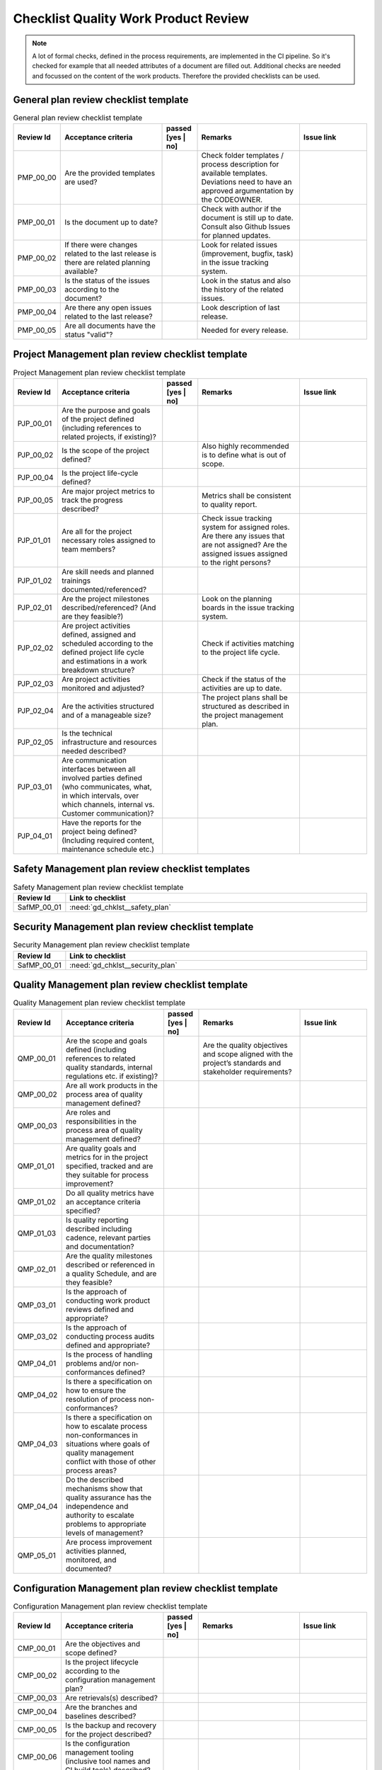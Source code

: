 ..
   # *******************************************************************************
   # Copyright (c) 2025 Contributors to the Eclipse Foundation
   #
   # See the NOTICE file(s) distributed with this work for additional
   # information regarding copyright ownership.
   #
   # This program and the accompanying materials are made available under the
   # terms of the Apache License Version 2.0 which is available at
   # https://www.apache.org/licenses/LICENSE-2.0
   #
   # SPDX-License-Identifier: Apache-2.0
   # *******************************************************************************

.. _quality workproduct review checklist:

Checklist Quality Work Product Review
=====================================

.. gd_chklst:: Quality Work Product Review Checklist
   :id: gd_chklst__review_checklist
   :status: valid
   :tags: quality_management


.. note:: A lot of formal checks, defined in the process requirements, are implemented in the CI pipeline. So it's checked for example that all needed attributes of a document are filled out.
          Additional checks are needed and focussed on the content of the work products. Therefore the provided checklists can be used.

General plan review checklist template
^^^^^^^^^^^^^^^^^^^^^^^^^^^^^^^^^^^^^^

.. list-table:: General plan review checklist template
        :header-rows: 1
        :widths: 10,30,10,30,20

        * - Review Id
          - Acceptance criteria
          - passed [yes | no]
          - Remarks
          - Issue link
        * - PMP_00_00
          - Are the provided templates are used?
          -
          - Check folder templates / process description for available templates. Deviations need to have an approved argumentation by the CODEOWNER.
          -
        * - PMP_00_01
          - Is the document up to date?
          -
          - Check with author if the document is still up to date. Consult also Github Issues for planned updates.
          -
        * - PMP_00_02
          - If there were changes related to the last release is there are related planning available?
          -
          - Look for related issues (improvement, bugfix, task) in the issue tracking system.
          -
        * - PMP_00_03
          - Is the status of the issues according to the document?
          -
          - Look in the status and also the history of the related issues.
          -
        * - PMP_00_04
          - Are there any open issues related to the last release?
          -
          - Look description of last release.
          -
        * - PMP_00_05
          - Are all documents have the status "valid"?
          -
          - Needed for every release.
          -

Project Management plan review checklist template
^^^^^^^^^^^^^^^^^^^^^^^^^^^^^^^^^^^^^^^^^^^^^^^^^

.. list-table:: Project Management plan review checklist template
        :header-rows: 1
        :widths: 10,30,10,30,20

        * - Review Id
          - Acceptance criteria
          - passed [yes | no]
          - Remarks
          - Issue link
        * - PJP_00_01
          - Are the purpose and goals of the project defined (including references to related projects, if existing)?
          -
          -
          -
        * - PJP_00_02
          - Is the scope of the project defined?
          -
          - Also highly recommended is to define what is out of scope.
          -
        * - PJP_00_04
          - Is the project life-cycle defined?
          -
          -
          -
        * - PJP_00_05
          - Are major project metrics to track the progress described?
          -
          - Metrics shall be consistent to quality report.
          -
        * - PJP_01_01
          - Are all for the project necessary roles assigned to team members?
          -
          - Check issue tracking system for assigned roles. Are there any issues that are not assigned? Are the assigned
            issues assigned to the right persons?
          -
        * - PJP_01_02
          - Are skill needs and planned trainings documented/referenced?
          -
          -
          -
        * - PJP_02_01
          - Are the project milestones described/referenced? (And are they feasible?)
          -
          - Look on the planning boards in the issue tracking system.
          -
        * - PJP_02_02
          - Are project activities defined, assigned and scheduled according to the defined project life cycle and estimations in a work breakdown structure?
          -
          - Check if activities matching to the project life cycle.
          -
        * - PJP_02_03
          - Are project activities monitored and adjusted?
          -
          - Check if the status of the activities are up to date.
          -
        * - PJP_02_04
          - Are the activities structured and of a manageable size?
          -
          - The project plans shall be structured as described in the project management plan.
          -
        * - PJP_02_05
          - Is the technical infrastructure and resources needed described?
          -
          -
          -
        * - PJP_03_01
          - Are communication interfaces between all involved parties defined (who communicates, what, in which intervals, over which channels, internal vs. Customer communication)?
          -
          -
          -
        * - PJP_04_01
          - Have the reports for the project being defined? (Including required content, maintenance schedule etc.)
          -
          -
          -


Safety Management plan review checklist templates
^^^^^^^^^^^^^^^^^^^^^^^^^^^^^^^^^^^^^^^^^^^^^^^^^

.. list-table:: Safety Management plan review checklist template
        :header-rows: 1
        :widths: 10,90

        * - Review Id
          - Link to checklist
        * - SafMP_00_01
          - :need:`gd_chklst__safety_plan`


Security Management plan review checklist template
^^^^^^^^^^^^^^^^^^^^^^^^^^^^^^^^^^^^^^^^^^^^^^^^^^

.. list-table:: Security Management plan review checklist template
        :header-rows: 1
        :widths: 10,90

        * - Review Id
          - Link to checklist
        * - SafMP_00_01
          - :need:`gd_chklst__security_plan`


Quality Management plan review checklist template
^^^^^^^^^^^^^^^^^^^^^^^^^^^^^^^^^^^^^^^^^^^^^^^^^

.. list-table:: Quality Management plan review checklist template
        :header-rows: 1
        :widths: 10,30,10,30,20

        * - Review Id
          - Acceptance criteria
          - passed [yes | no]
          - Remarks
          - Issue link
        * - QMP_00_01
          - Are the scope and goals defined (including references to related quality standards, internal regulations etc. if existing)?
          -
          - Are the quality objectives and scope aligned with the project’s standards and stakeholder requirements?
          -
        * - QMP_00_02
          - Are all work products in the process area of quality management defined?
          -
          -
          -
        * - QMP_00_03
          - Are roles and responsibilities in the process area of quality management defined?
          -
          -
          -
        * - QMP_01_01
          - Are quality goals and metrics for in the project specified, tracked and are they suitable for process improvement?
          -
          -
          -
        * - QMP_01_02
          - Do all quality metrics have an acceptance criteria specified?
          -
          -
          -
        * - QMP_01_03
          - Is quality reporting described including cadence, relevant parties and documentation?
          -
          -
          -
        * - QMP_02_01
          - Are the quality milestones described or referenced in a quality Schedule, and are they feasible?
          -
          -
          -
        * - QMP_03_01
          - Is the approach of conducting work product reviews defined and appropriate?
          -
          -
          -
        * - QMP_03_02
          - Is the approach of conducting process audits defined and appropriate?
          -
          -
          -
        * - QMP_04_01
          - Is the process of handling problems and/or non-conformances defined?
          -
          -
          -
        * - QMP_04_02
          - Is there a specification on how to ensure the resolution of process non-conformances?
          -
          -
          -
        * - QMP_04_03
          - Is there a specification on how to escalate process non-conformances in situations where goals of quality management conflict with those of other process areas?
          -
          -
          -
        * - QMP_04_04
          - Do the described mechanisms show that quality assurance has the independence and authority to escalate problems to appropriate levels of management?
          -
          -
          -
        * - QMP_05_01
          - Are process improvement activities planned, monitored, and documented?
          -
          -
          -


Configuration Management plan review checklist template
^^^^^^^^^^^^^^^^^^^^^^^^^^^^^^^^^^^^^^^^^^^^^^^^^^^^^^^

.. list-table:: Configuration Management plan review checklist template
        :header-rows: 1
        :widths: 10,30,10,30,20

        * - Review Id
          - Acceptance criteria
          - passed [yes | no]
          - Remarks
          - Issue link
        * - CMP_00_01
          - Are the objectives and scope defined?
          -
          -
          -
        * - CMP_00_02
          - Is the project lifecycle according to the configuration management plan?
          -
          -
          -
        * - CMP_00_03
          - Are retrievals(s) described?
          -
          -
          -
        * - CMP_00_04
          - Are the branches and baselines described?
          -
          -
          -
        * - CMP_00_05
          - Is the backup and recovery for the project described?
          -
          -
          -
        * - CMP_00_06
          - Is the configuration management tooling (inclusive tool names and CI build tools) described?
          -
          -
          -


Tool Management plan review checklist template
^^^^^^^^^^^^^^^^^^^^^^^^^^^^^^^^^^^^^^^^^^^^^^

.. list-table:: Tool Management plan review checklist template
        :header-rows: 1
        :widths: 10,90

        * - Review Id
          - Link to checklist
        * - SafMP_00_01
          - :need:`gd_chklst__tool_cr_review`


Release Management plan review checklist template
^^^^^^^^^^^^^^^^^^^^^^^^^^^^^^^^^^^^^^^^^^^^^^^^^

.. list-table:: Release Management plan review checklist template
        :header-rows: 1
        :widths: 10,30,10,30,20

        * - Review Id
          - Acceptance criteria
          - passed [yes | no]
          - Remarks
          - Issue link
        * - RMP_00_01
          - Are release notes available for every release?
          -
          -
          -


Problem Resolution plan review checklist template
^^^^^^^^^^^^^^^^^^^^^^^^^^^^^^^^^^^^^^^^^^^^^^^^^

.. list-table:: Problem Resolution plan review checklist template
        :header-rows: 1
        :widths: 10,90

        * - Review Id
          - Link to checklist
        * - SafMP_00_01
          - :need:`gd_chklst__problem_cr_review`


Change Management plan review checklist template
^^^^^^^^^^^^^^^^^^^^^^^^^^^^^^^^^^^^^^^^^^^^^^^^

.. list-table:: Release Management plan review checklist template
        :header-rows: 1
        :widths: 10,90

        * - Review Id
          - Link to checklist
        * - SafMP_00_01
          - :need:`gd_chklst__change_cr_review`


Release Management plan review checklist template
^^^^^^^^^^^^^^^^^^^^^^^^^^^^^^^^^^^^^^^^^^^^^^^^^

.. list-table:: Software verification review checklist template
        :header-rows: 1
        :widths: 10,30,10,30,20

        * - Review Id
          - Acceptance criteria
          - passed [yes | no]
          - Remarks
          - Issue link
        * - SWV_00_01
          - Are the objectives and scope defined?
          -
          -
          -
        * - SWV_00_02
          - Are the verification methods documented and up to date?
          -
          -
          -
        * - SWV_00_03
          - Are the test derivation methods documented and up to date?
          -
          -
          -
        * - SWV_00_04
          - Are the software quality criteria defined and documented?
          -
          -
          -
        * - SWV_00_05
          - Are all used tools described?
          -
          -
          -
        * - SWV_00_06
          - Are verification setups and variants described, documented and up to date?
          -
          -
          -


Documentation Management plan review checklist template
^^^^^^^^^^^^^^^^^^^^^^^^^^^^^^^^^^^^^^^^^^^^^^^^^^^^^^^

.. list-table:: Documentation Management plan review checklist template
        :header-rows: 1
        :widths: 10,90

        * - Review Id
          - Link to checklist
        * - SafMP_00_01
          - :need:`gd_chklst__documentation_review`


Software Development Plan review checklist template
^^^^^^^^^^^^^^^^^^^^^^^^^^^^^^^^^^^^^^^^^^^^^^^^^^^

.. list-table:: Software Development Plan review checklist template
        :header-rows: 1
        :widths: 10,30,10,30,20

        * - Review Id
          - Acceptance criteria
          - passed [yes | no]
          - Remarks
          - Issue link
        * - SWV_00_01
          - Are the objectives and scope defined?
          -
          -
          -
        * - SWV_00_02
          - Are the design and programming languages defined?
          -
          -
          -
        * - SWV_00_03
          - Are coding guidelines available, documented and up to date?
          -
          -
          -
        * - SWV_00_04
          - Is a software configuration guideline available, documented and up to date?
          -
          -
          -
        * - SWV_00_05
          - Are all SW development tools described?
          -
          -
          -
